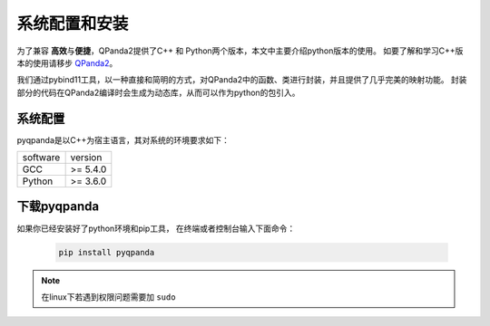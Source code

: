 系统配置和安装
=========================

.. _QPanda2: https://qpanda-2.readthedocs.io/zh_CN/latest/
为了兼容 \ **高效**\与\ **便捷**\，QPanda2提供了C++ 和 Python两个版本，本文中主要介绍python版本的使用。
如要了解和学习C++版本的使用请移步 QPanda2_。

我们通过pybind11工具，以一种直接和简明的方式，对QPanda2中的函数、类进行封装，并且提供了几乎完美的映射功能。
封装部分的代码在QPanda2编译时会生成为动态库，从而可以作为python的包引入。

系统配置
>>>>>>>>>>>>

pyqpanda是以C++为宿主语言，其对系统的环境要求如下：

.. list-table::

    * - software
      - version
    * - GCC
      - >= 5.4.0 
    * - Python
      - >= 3.6.0  


下载pyqpanda
>>>>>>>>>>>>>>>>>

如果你已经安装好了python环境和pip工具， 在终端或者控制台输入下面命令：

    .. code-block:: python

        pip install pyqpanda

.. note:: 在linux下若遇到权限问题需要加 ``sudo``

